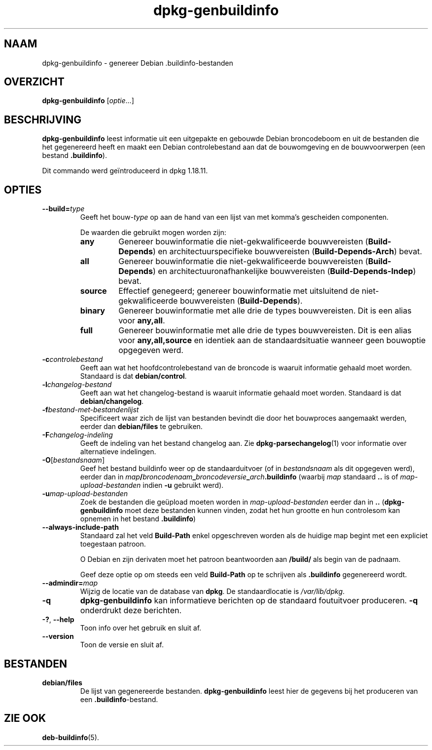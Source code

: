 .\" dpkg manual page - dpkg-genbuildinfo(1)
.\"
.\" Copyright © 1995-1996 Ian Jackson <ian@chiark.chu.cam.ac.uk>
.\" Copyright © 2000 Wichert Akkerman <wakkerma@debian.org>
.\" Copyright © 2008-2010 Raphaël Hertzog <hertzog@debian.org>
.\" Copyright © 2006-2016 Guillem Jover <guillem@debian.org>
.\" Copyright © 2015 Jérémy Bobbio <lunar@debian.org>
.\"
.\" This is free software; you can redistribute it and/or modify
.\" it under the terms of the GNU General Public License as published by
.\" the Free Software Foundation; either version 2 of the License, or
.\" (at your option) any later version.
.\"
.\" This is distributed in the hope that it will be useful,
.\" but WITHOUT ANY WARRANTY; without even the implied warranty of
.\" MERCHANTABILITY or FITNESS FOR A PARTICULAR PURPOSE.  See the
.\" GNU General Public License for more details.
.\"
.\" You should have received a copy of the GNU General Public License
.\" along with this program.  If not, see <https://www.gnu.org/licenses/>.
.
.\"*******************************************************************
.\"
.\" This file was generated with po4a. Translate the source file.
.\"
.\"*******************************************************************
.TH dpkg\-genbuildinfo 1 %RELEASE_DATE% %VERSION% dpkg\-suite
.nh
.SH NAAM
dpkg\-genbuildinfo \- genereer Debian .buildinfo\-bestanden
.
.SH OVERZICHT
\fBdpkg\-genbuildinfo\fP [\fIoptie\fP...]
.br
.
.SH BESCHRIJVING
\fBdpkg\-genbuildinfo\fP leest informatie uit een uitgepakte en gebouwde Debian
broncodeboom en uit de bestanden die het gegenereerd heeft en maakt een
Debian controlebestand aan dat de bouwomgeving en de bouwvoorwerpen (een
bestand \fB.buildinfo\fP).
.P
Dit commando werd geïntroduceerd in dpkg 1.18.11.
.
.SH OPTIES
.TP 
\fB\-\-build=\fP\fItype\fP
Geeft het bouw\-\fItype\fP op aan de hand van een lijst van met komma's
gescheiden componenten.

De waarden die gebruikt mogen worden zijn:
.RS
.TP 
\fBany\fP
Genereer bouwinformatie die niet\-gekwalificeerde bouwvereisten
(\fBBuild\-Depends\fP) en architectuurspecifieke bouwvereisten
(\fBBuild\-Depends\-Arch\fP) bevat.
.TP 
\fBall\fP
Genereer bouwinformatie die niet\-gekwalificeerde bouwvereisten
(\fBBuild\-Depends\fP) en architectuuronafhankelijke bouwvereisten
(\fBBuild\-Depends\-Indep\fP) bevat.
.TP 
\fBsource\fP
Effectief genegeerd; genereer bouwinformatie met uitsluitend de
niet\-gekwalificeerde bouwvereisten (\fBBuild\-Depends\fP).
.TP 
\fBbinary\fP
Genereer bouwinformatie met alle drie de types bouwvereisten. Dit is een
alias voor \fBany,all\fP.
.TP 
\fBfull\fP
Genereer bouwinformatie met alle drie de types bouwvereisten. Dit is een
alias voor \fBany,all,source\fP en identiek aan de standaardsituatie wanneer
geen bouwoptie opgegeven werd.
.RE
.TP 
\fB\-c\fP\fIcontrolebestand\fP
Geeft aan wat het hoofdcontrolebestand van de broncode is waaruit informatie
gehaald moet worden. Standaard is dat \fBdebian/control\fP.
.TP 
\fB\-l\fP\fIchangelog\-bestand\fP
Geeft aan wat het changelog\-bestand is waaruit informatie gehaald moet
worden. Standaard is dat \fBdebian/changelog\fP.
.TP 
\fB\-f\fP\fIbestand\-met\-bestandenlijst\fP
Specificeert waar zich de lijst van bestanden bevindt die door het
bouwproces aangemaakt werden, eerder dan \fBdebian/files\fP te gebruiken.
.TP 
\fB\-F\fP\fIchangelog\-indeling\fP
Geeft de indeling van het bestand changelog aan. Zie
\fBdpkg\-parsechangelog\fP(1) voor informatie over alternatieve indelingen.
.TP 
\fB\-O\fP[\fIbestandsnaam\fP]
Geef het bestand buildinfo weer op de standaarduitvoer (of in
\fIbestandsnaam\fP als dit opgegeven werd), eerder dan in
\fImap\fP\fB/\fP\fIbroncodenaam\fP\fB_\fP\fIbroncodeversie\fP\fB_\fP\fIarch\fP\fB.buildinfo\fP
(waarbij \fImap\fP standaard \fB..\fP is of \fImap\-upload\-bestanden\fP indien \fB\-u\fP
gebruikt werd).
.TP 
\fB\-u\fP\fImap\-upload\-bestanden\fP
Zoek de bestanden die geüpload moeten worden in \fImap\-upload\-bestanden\fP
eerder dan in \fB..\fP (\fBdpkg\-genbuildinfo\fP moet deze bestanden kunnen vinden,
zodat het hun grootte en hun controlesom kan opnemen in het bestand
\&\fB.buildinfo\fP)
.TP 
\fB\-\-always\-include\-path\fP
Standaard zal het veld \fBBuild\-Path\fP enkel opgeschreven worden als de
huidige map begint met een expliciet toegestaan patroon.

O Debian en zijn derivaten moet het patroon beantwoorden aan \fB/build/\fP als
begin van de padnaam.

Geef deze optie op om steeds een veld \fBBuild\-Path\fP op te schrijven als
\&\fB.buildinfo\fP gegenereerd wordt.
.TP 
\fB\-\-admindir=\fP\fImap\fP
Wijzig de locatie van de database van \fBdpkg\fP. De standaardlocatie is
\fI/var/lib/dpkg\fP.
.TP 
\fB\-q\fP
\fBdpkg\-genbuildinfo\fP kan informatieve berichten op de standaard foutuitvoer
produceren. \fB\-q\fP onderdrukt deze berichten.
.TP 
\fB\-?\fP, \fB\-\-help\fP
Toon info over het gebruik en sluit af.
.TP 
\fB\-\-version\fP
Toon de versie en sluit af.
.
.SH BESTANDEN
.TP 
\fBdebian/files\fP
De lijst van gegenereerde bestanden. \fBdpkg\-genbuildinfo\fP leest hier de
gegevens bij het produceren van een \fB.buildinfo\fP\-bestand.
.
.SH "ZIE OOK"
\fBdeb\-buildinfo\fP(5).
